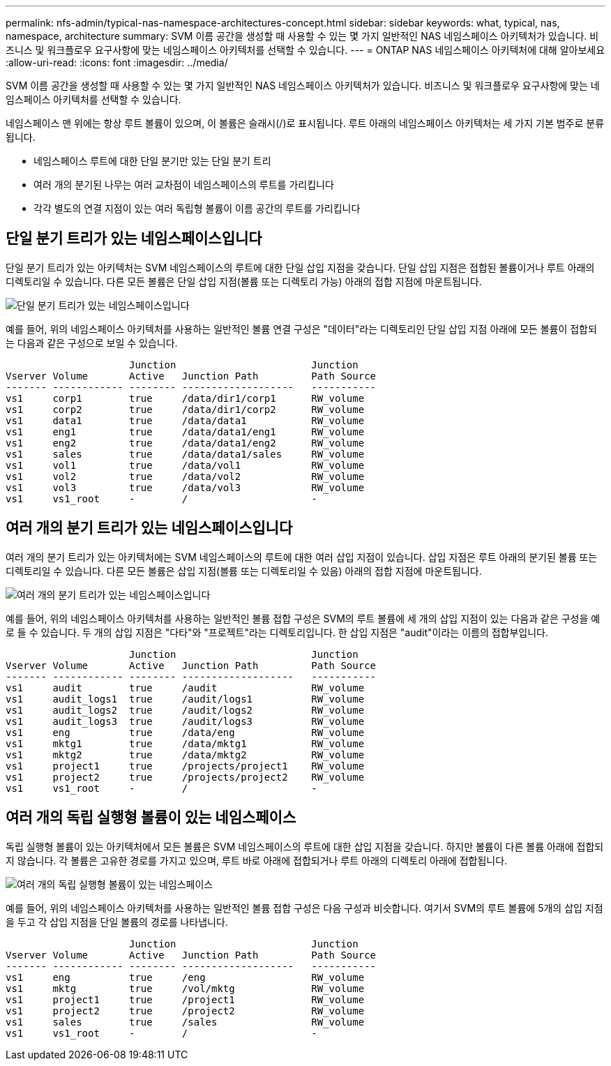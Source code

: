 ---
permalink: nfs-admin/typical-nas-namespace-architectures-concept.html 
sidebar: sidebar 
keywords: what, typical, nas, namespace, architecture 
summary: SVM 이름 공간을 생성할 때 사용할 수 있는 몇 가지 일반적인 NAS 네임스페이스 아키텍처가 있습니다. 비즈니스 및 워크플로우 요구사항에 맞는 네임스페이스 아키텍처를 선택할 수 있습니다. 
---
= ONTAP NAS 네임스페이스 아키텍처에 대해 알아보세요
:allow-uri-read: 
:icons: font
:imagesdir: ../media/


[role="lead"]
SVM 이름 공간을 생성할 때 사용할 수 있는 몇 가지 일반적인 NAS 네임스페이스 아키텍처가 있습니다. 비즈니스 및 워크플로우 요구사항에 맞는 네임스페이스 아키텍처를 선택할 수 있습니다.

네임스페이스 맨 위에는 항상 루트 볼륨이 있으며, 이 볼륨은 슬래시(/)로 표시됩니다. 루트 아래의 네임스페이스 아키텍처는 세 가지 기본 범주로 분류됩니다.

* 네임스페이스 루트에 대한 단일 분기만 있는 단일 분기 트리
* 여러 개의 분기된 나무는 여러 교차점이 네임스페이스의 루트를 가리킵니다
* 각각 별도의 연결 지점이 있는 여러 독립형 볼륨이 이름 공간의 루트를 가리킵니다




== 단일 분기 트리가 있는 네임스페이스입니다

단일 분기 트리가 있는 아키텍처는 SVM 네임스페이스의 루트에 대한 단일 삽입 지점을 갖습니다. 단일 삽입 지점은 접합된 볼륨이거나 루트 아래의 디렉토리일 수 있습니다. 다른 모든 볼륨은 단일 삽입 지점(볼륨 또는 디렉토리 가능) 아래의 접합 지점에 마운트됩니다.

image:namespace-architecture-with-single-branched-tree.gif["단일 분기 트리가 있는 네임스페이스입니다"]

예를 들어, 위의 네임스페이스 아키텍처를 사용하는 일반적인 볼륨 연결 구성은 "데이터"라는 디렉토리인 단일 삽입 지점 아래에 모든 볼륨이 접합되는 다음과 같은 구성으로 보일 수 있습니다.

[listing]
----

                     Junction                       Junction
Vserver Volume       Active   Junction Path         Path Source
------- ------------ -------- -------------------   -----------
vs1     corp1        true     /data/dir1/corp1      RW_volume
vs1     corp2        true     /data/dir1/corp2      RW_volume
vs1     data1        true     /data/data1           RW_volume
vs1     eng1         true     /data/data1/eng1      RW_volume
vs1     eng2         true     /data/data1/eng2      RW_volume
vs1     sales        true     /data/data1/sales     RW_volume
vs1     vol1         true     /data/vol1            RW_volume
vs1     vol2         true     /data/vol2            RW_volume
vs1     vol3         true     /data/vol3            RW_volume
vs1     vs1_root     -        /                     -
----


== 여러 개의 분기 트리가 있는 네임스페이스입니다

여러 개의 분기 트리가 있는 아키텍처에는 SVM 네임스페이스의 루트에 대한 여러 삽입 지점이 있습니다. 삽입 지점은 루트 아래의 분기된 볼륨 또는 디렉토리일 수 있습니다. 다른 모든 볼륨은 삽입 지점(볼륨 또는 디렉토리일 수 있음) 아래의 접합 지점에 마운트됩니다.

image:namespace-architecture-with-multiple-branched-trees.png["여러 개의 분기 트리가 있는 네임스페이스입니다"]

예를 들어, 위의 네임스페이스 아키텍처를 사용하는 일반적인 볼륨 접합 구성은 SVM의 루트 볼륨에 세 개의 삽입 지점이 있는 다음과 같은 구성을 예로 들 수 있습니다. 두 개의 삽입 지점은 "다타"와 "프로젝트"라는 디렉토리입니다. 한 삽입 지점은 "audit"이라는 이름의 접합부입니다.

[listing]
----

                     Junction                       Junction
Vserver Volume       Active   Junction Path         Path Source
------- ------------ -------- -------------------   -----------
vs1     audit        true     /audit                RW_volume
vs1     audit_logs1  true     /audit/logs1          RW_volume
vs1     audit_logs2  true     /audit/logs2          RW_volume
vs1     audit_logs3  true     /audit/logs3          RW_volume
vs1     eng          true     /data/eng             RW_volume
vs1     mktg1        true     /data/mktg1           RW_volume
vs1     mktg2        true     /data/mktg2           RW_volume
vs1     project1     true     /projects/project1    RW_volume
vs1     project2     true     /projects/project2    RW_volume
vs1     vs1_root     -        /                     -
----


== 여러 개의 독립 실행형 볼륨이 있는 네임스페이스

독립 실행형 볼륨이 있는 아키텍처에서 모든 볼륨은 SVM 네임스페이스의 루트에 대한 삽입 지점을 갖습니다. 하지만 볼륨이 다른 볼륨 아래에 접합되지 않습니다. 각 볼륨은 고유한 경로를 가지고 있으며, 루트 바로 아래에 접합되거나 루트 아래의 디렉토리 아래에 접합됩니다.

image:namespace-architecture-with-multiple-standalone-volumes.gif["여러 개의 독립 실행형 볼륨이 있는 네임스페이스"]

예를 들어, 위의 네임스페이스 아키텍처를 사용하는 일반적인 볼륨 접합 구성은 다음 구성과 비슷합니다. 여기서 SVM의 루트 볼륨에 5개의 삽입 지점을 두고 각 삽입 지점을 단일 볼륨의 경로를 나타냅니다.

[listing]
----

                     Junction                       Junction
Vserver Volume       Active   Junction Path         Path Source
------- ------------ -------- -------------------   -----------
vs1     eng          true     /eng                  RW_volume
vs1     mktg         true     /vol/mktg             RW_volume
vs1     project1     true     /project1             RW_volume
vs1     project2     true     /project2             RW_volume
vs1     sales        true     /sales                RW_volume
vs1     vs1_root     -        /                     -
----